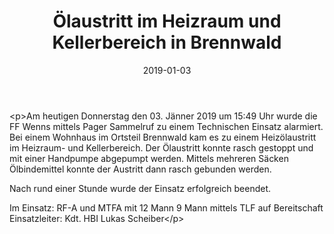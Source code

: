 #+TITLE: Ölaustritt im Heizraum und Kellerbereich in Brennwald
#+DATE: 2019-01-03
#+FACEBOOK_URL: https://facebook.com/ffwenns/posts/2456313647777079

<p>Am heutigen Donnerstag den 03. Jänner 2019 um 15:49 Uhr wurde die FF Wenns mittels Pager Sammelruf zu einem Technischen Einsatz alarmiert. Bei einem Wohnhaus im Ortsteil Brennwald kam es zu einem Heizölaustritt im Heizraum- und Kellerbereich. Der Ölaustritt konnte rasch gestoppt und mit einer Handpumpe abgepumpt werden. Mittels mehreren Säcken Ölbindemittel konnte der Austritt dann rasch gebunden werden.

Nach rund einer Stunde wurde der Einsatz erfolgreich beendet.

Im Einsatz:
RF-A und MTFA mit 12 Mann
9 Mann mittels TLF auf Bereitschaft
Einsatzleiter: Kdt. HBI Lukas Scheiber</p>
